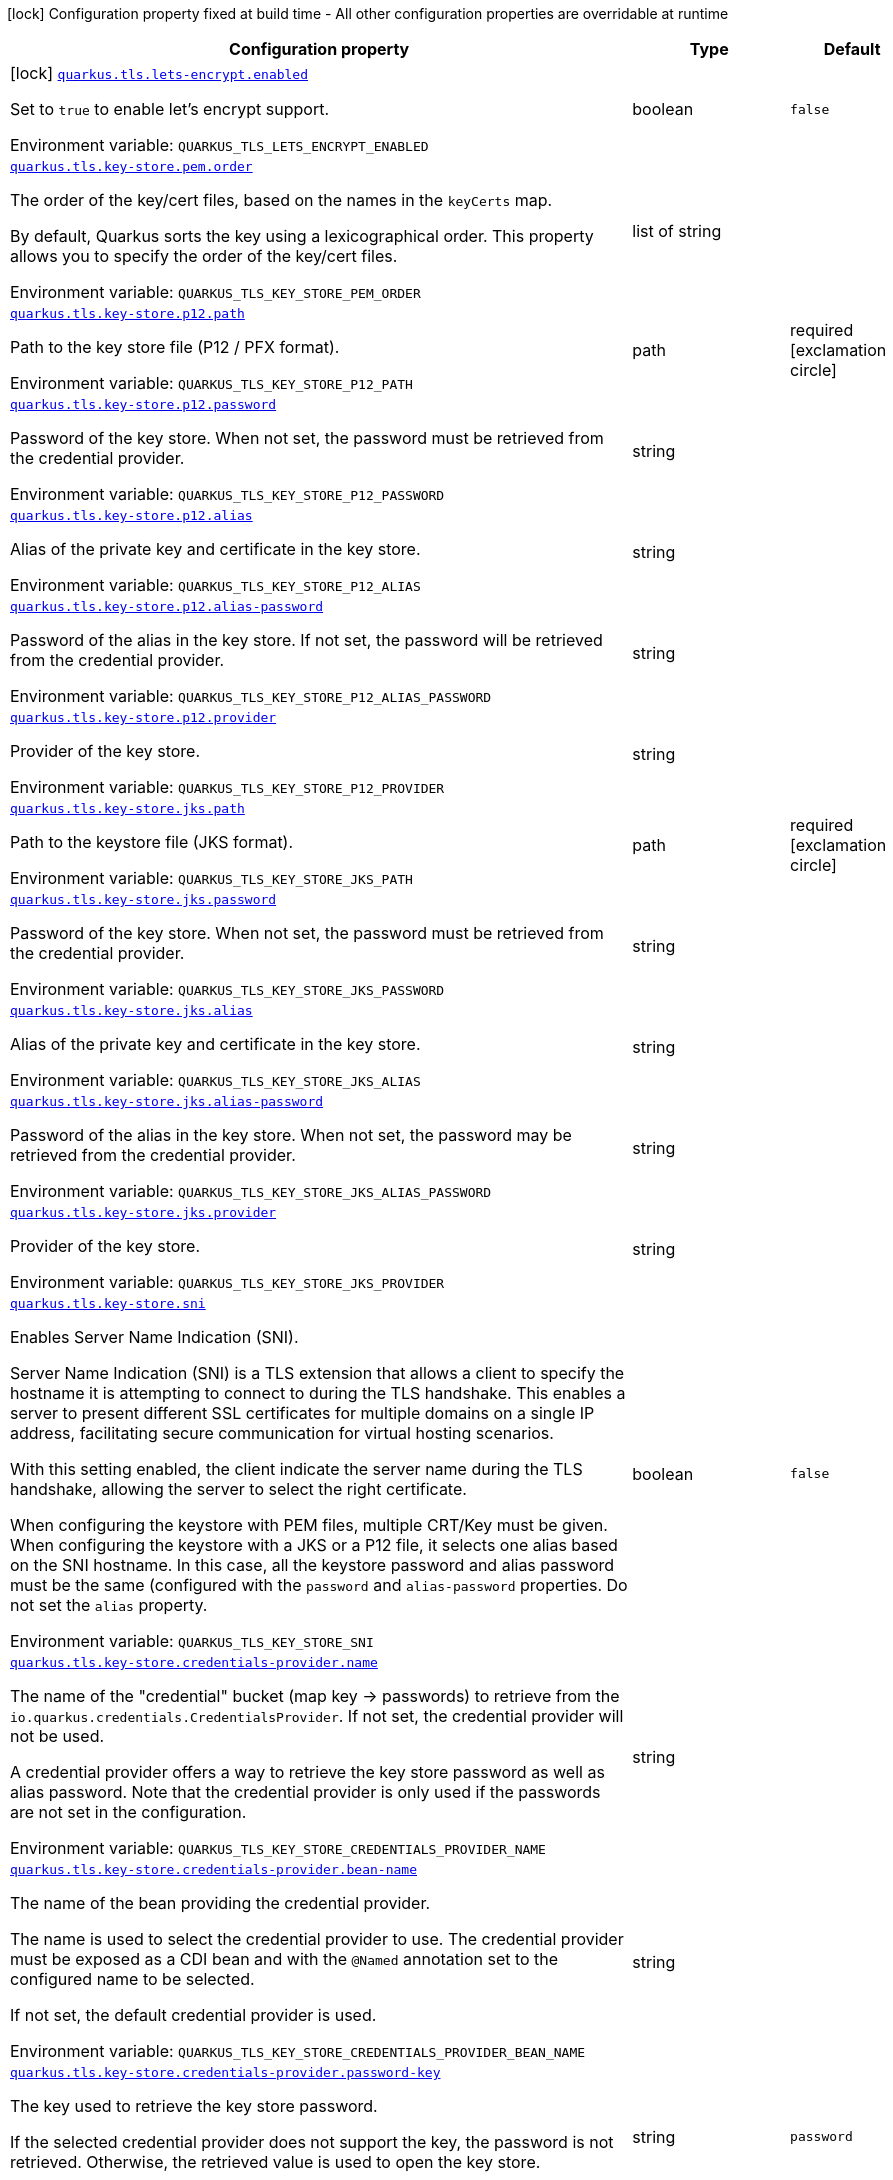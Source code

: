 [.configuration-legend]
icon:lock[title=Fixed at build time] Configuration property fixed at build time - All other configuration properties are overridable at runtime
[.configuration-reference.searchable, cols="80,.^10,.^10"]
|===

h|[.header-title]##Configuration property##
h|Type
h|Default

a|icon:lock[title=Fixed at build time] [[quarkus-tls-registry_quarkus-tls-lets-encrypt-enabled]] [.property-path]##link:#quarkus-tls-registry_quarkus-tls-lets-encrypt-enabled[`quarkus.tls.lets-encrypt.enabled`]##
ifdef::add-copy-button-to-config-props[]
config_property_copy_button:+++quarkus.tls.lets-encrypt.enabled+++[]
endif::add-copy-button-to-config-props[]


[.description]
--
Set to `true` to enable let's encrypt support.


ifdef::add-copy-button-to-env-var[]
Environment variable: env_var_with_copy_button:+++QUARKUS_TLS_LETS_ENCRYPT_ENABLED+++[]
endif::add-copy-button-to-env-var[]
ifndef::add-copy-button-to-env-var[]
Environment variable: `+++QUARKUS_TLS_LETS_ENCRYPT_ENABLED+++`
endif::add-copy-button-to-env-var[]
--
|boolean
|`+++false+++`

a| [[quarkus-tls-registry_quarkus-tls-key-store-pem-order]] [.property-path]##link:#quarkus-tls-registry_quarkus-tls-key-store-pem-order[`quarkus.tls.key-store.pem.order`]##
ifdef::add-copy-button-to-config-props[]
config_property_copy_button:+++quarkus.tls.key-store.pem.order+++[]
endif::add-copy-button-to-config-props[]


[.description]
--
The order of the key/cert files, based on the names in the `keyCerts` map.

By default, Quarkus sorts the key using a lexicographical order. This property allows you to specify the order of the key/cert files.


ifdef::add-copy-button-to-env-var[]
Environment variable: env_var_with_copy_button:+++QUARKUS_TLS_KEY_STORE_PEM_ORDER+++[]
endif::add-copy-button-to-env-var[]
ifndef::add-copy-button-to-env-var[]
Environment variable: `+++QUARKUS_TLS_KEY_STORE_PEM_ORDER+++`
endif::add-copy-button-to-env-var[]
--
|list of string
|

a| [[quarkus-tls-registry_quarkus-tls-key-store-p12-path]] [.property-path]##link:#quarkus-tls-registry_quarkus-tls-key-store-p12-path[`quarkus.tls.key-store.p12.path`]##
ifdef::add-copy-button-to-config-props[]
config_property_copy_button:+++quarkus.tls.key-store.p12.path+++[]
endif::add-copy-button-to-config-props[]


[.description]
--
Path to the key store file (P12 / PFX format).


ifdef::add-copy-button-to-env-var[]
Environment variable: env_var_with_copy_button:+++QUARKUS_TLS_KEY_STORE_P12_PATH+++[]
endif::add-copy-button-to-env-var[]
ifndef::add-copy-button-to-env-var[]
Environment variable: `+++QUARKUS_TLS_KEY_STORE_P12_PATH+++`
endif::add-copy-button-to-env-var[]
--
|path
|required icon:exclamation-circle[title=Configuration property is required]

a| [[quarkus-tls-registry_quarkus-tls-key-store-p12-password]] [.property-path]##link:#quarkus-tls-registry_quarkus-tls-key-store-p12-password[`quarkus.tls.key-store.p12.password`]##
ifdef::add-copy-button-to-config-props[]
config_property_copy_button:+++quarkus.tls.key-store.p12.password+++[]
endif::add-copy-button-to-config-props[]


[.description]
--
Password of the key store. When not set, the password must be retrieved from the credential provider.


ifdef::add-copy-button-to-env-var[]
Environment variable: env_var_with_copy_button:+++QUARKUS_TLS_KEY_STORE_P12_PASSWORD+++[]
endif::add-copy-button-to-env-var[]
ifndef::add-copy-button-to-env-var[]
Environment variable: `+++QUARKUS_TLS_KEY_STORE_P12_PASSWORD+++`
endif::add-copy-button-to-env-var[]
--
|string
|

a| [[quarkus-tls-registry_quarkus-tls-key-store-p12-alias]] [.property-path]##link:#quarkus-tls-registry_quarkus-tls-key-store-p12-alias[`quarkus.tls.key-store.p12.alias`]##
ifdef::add-copy-button-to-config-props[]
config_property_copy_button:+++quarkus.tls.key-store.p12.alias+++[]
endif::add-copy-button-to-config-props[]


[.description]
--
Alias of the private key and certificate in the key store.


ifdef::add-copy-button-to-env-var[]
Environment variable: env_var_with_copy_button:+++QUARKUS_TLS_KEY_STORE_P12_ALIAS+++[]
endif::add-copy-button-to-env-var[]
ifndef::add-copy-button-to-env-var[]
Environment variable: `+++QUARKUS_TLS_KEY_STORE_P12_ALIAS+++`
endif::add-copy-button-to-env-var[]
--
|string
|

a| [[quarkus-tls-registry_quarkus-tls-key-store-p12-alias-password]] [.property-path]##link:#quarkus-tls-registry_quarkus-tls-key-store-p12-alias-password[`quarkus.tls.key-store.p12.alias-password`]##
ifdef::add-copy-button-to-config-props[]
config_property_copy_button:+++quarkus.tls.key-store.p12.alias-password+++[]
endif::add-copy-button-to-config-props[]


[.description]
--
Password of the alias in the key store. If not set, the password will be retrieved from the credential provider.


ifdef::add-copy-button-to-env-var[]
Environment variable: env_var_with_copy_button:+++QUARKUS_TLS_KEY_STORE_P12_ALIAS_PASSWORD+++[]
endif::add-copy-button-to-env-var[]
ifndef::add-copy-button-to-env-var[]
Environment variable: `+++QUARKUS_TLS_KEY_STORE_P12_ALIAS_PASSWORD+++`
endif::add-copy-button-to-env-var[]
--
|string
|

a| [[quarkus-tls-registry_quarkus-tls-key-store-p12-provider]] [.property-path]##link:#quarkus-tls-registry_quarkus-tls-key-store-p12-provider[`quarkus.tls.key-store.p12.provider`]##
ifdef::add-copy-button-to-config-props[]
config_property_copy_button:+++quarkus.tls.key-store.p12.provider+++[]
endif::add-copy-button-to-config-props[]


[.description]
--
Provider of the key store.


ifdef::add-copy-button-to-env-var[]
Environment variable: env_var_with_copy_button:+++QUARKUS_TLS_KEY_STORE_P12_PROVIDER+++[]
endif::add-copy-button-to-env-var[]
ifndef::add-copy-button-to-env-var[]
Environment variable: `+++QUARKUS_TLS_KEY_STORE_P12_PROVIDER+++`
endif::add-copy-button-to-env-var[]
--
|string
|

a| [[quarkus-tls-registry_quarkus-tls-key-store-jks-path]] [.property-path]##link:#quarkus-tls-registry_quarkus-tls-key-store-jks-path[`quarkus.tls.key-store.jks.path`]##
ifdef::add-copy-button-to-config-props[]
config_property_copy_button:+++quarkus.tls.key-store.jks.path+++[]
endif::add-copy-button-to-config-props[]


[.description]
--
Path to the keystore file (JKS format).


ifdef::add-copy-button-to-env-var[]
Environment variable: env_var_with_copy_button:+++QUARKUS_TLS_KEY_STORE_JKS_PATH+++[]
endif::add-copy-button-to-env-var[]
ifndef::add-copy-button-to-env-var[]
Environment variable: `+++QUARKUS_TLS_KEY_STORE_JKS_PATH+++`
endif::add-copy-button-to-env-var[]
--
|path
|required icon:exclamation-circle[title=Configuration property is required]

a| [[quarkus-tls-registry_quarkus-tls-key-store-jks-password]] [.property-path]##link:#quarkus-tls-registry_quarkus-tls-key-store-jks-password[`quarkus.tls.key-store.jks.password`]##
ifdef::add-copy-button-to-config-props[]
config_property_copy_button:+++quarkus.tls.key-store.jks.password+++[]
endif::add-copy-button-to-config-props[]


[.description]
--
Password of the key store. When not set, the password must be retrieved from the credential provider.


ifdef::add-copy-button-to-env-var[]
Environment variable: env_var_with_copy_button:+++QUARKUS_TLS_KEY_STORE_JKS_PASSWORD+++[]
endif::add-copy-button-to-env-var[]
ifndef::add-copy-button-to-env-var[]
Environment variable: `+++QUARKUS_TLS_KEY_STORE_JKS_PASSWORD+++`
endif::add-copy-button-to-env-var[]
--
|string
|

a| [[quarkus-tls-registry_quarkus-tls-key-store-jks-alias]] [.property-path]##link:#quarkus-tls-registry_quarkus-tls-key-store-jks-alias[`quarkus.tls.key-store.jks.alias`]##
ifdef::add-copy-button-to-config-props[]
config_property_copy_button:+++quarkus.tls.key-store.jks.alias+++[]
endif::add-copy-button-to-config-props[]


[.description]
--
Alias of the private key and certificate in the key store.


ifdef::add-copy-button-to-env-var[]
Environment variable: env_var_with_copy_button:+++QUARKUS_TLS_KEY_STORE_JKS_ALIAS+++[]
endif::add-copy-button-to-env-var[]
ifndef::add-copy-button-to-env-var[]
Environment variable: `+++QUARKUS_TLS_KEY_STORE_JKS_ALIAS+++`
endif::add-copy-button-to-env-var[]
--
|string
|

a| [[quarkus-tls-registry_quarkus-tls-key-store-jks-alias-password]] [.property-path]##link:#quarkus-tls-registry_quarkus-tls-key-store-jks-alias-password[`quarkus.tls.key-store.jks.alias-password`]##
ifdef::add-copy-button-to-config-props[]
config_property_copy_button:+++quarkus.tls.key-store.jks.alias-password+++[]
endif::add-copy-button-to-config-props[]


[.description]
--
Password of the alias in the key store. When not set, the password may be retrieved from the credential provider.


ifdef::add-copy-button-to-env-var[]
Environment variable: env_var_with_copy_button:+++QUARKUS_TLS_KEY_STORE_JKS_ALIAS_PASSWORD+++[]
endif::add-copy-button-to-env-var[]
ifndef::add-copy-button-to-env-var[]
Environment variable: `+++QUARKUS_TLS_KEY_STORE_JKS_ALIAS_PASSWORD+++`
endif::add-copy-button-to-env-var[]
--
|string
|

a| [[quarkus-tls-registry_quarkus-tls-key-store-jks-provider]] [.property-path]##link:#quarkus-tls-registry_quarkus-tls-key-store-jks-provider[`quarkus.tls.key-store.jks.provider`]##
ifdef::add-copy-button-to-config-props[]
config_property_copy_button:+++quarkus.tls.key-store.jks.provider+++[]
endif::add-copy-button-to-config-props[]


[.description]
--
Provider of the key store.


ifdef::add-copy-button-to-env-var[]
Environment variable: env_var_with_copy_button:+++QUARKUS_TLS_KEY_STORE_JKS_PROVIDER+++[]
endif::add-copy-button-to-env-var[]
ifndef::add-copy-button-to-env-var[]
Environment variable: `+++QUARKUS_TLS_KEY_STORE_JKS_PROVIDER+++`
endif::add-copy-button-to-env-var[]
--
|string
|

a| [[quarkus-tls-registry_quarkus-tls-key-store-sni]] [.property-path]##link:#quarkus-tls-registry_quarkus-tls-key-store-sni[`quarkus.tls.key-store.sni`]##
ifdef::add-copy-button-to-config-props[]
config_property_copy_button:+++quarkus.tls.key-store.sni+++[]
endif::add-copy-button-to-config-props[]


[.description]
--
Enables Server Name Indication (SNI).

Server Name Indication (SNI) is a TLS extension that allows a client to specify the hostname it is attempting to connect to during the TLS handshake. This enables a server to present different SSL certificates for multiple domains on a single IP address, facilitating secure communication for virtual hosting scenarios.

With this setting enabled, the client indicate the server name during the TLS handshake, allowing the server to select the right certificate.

When configuring the keystore with PEM files, multiple CRT/Key must be given. When configuring the keystore with a JKS or a P12 file, it selects one alias based on the SNI hostname. In this case, all the keystore password and alias password must be the same (configured with the `password` and `alias-password` properties. Do not set the `alias` property.


ifdef::add-copy-button-to-env-var[]
Environment variable: env_var_with_copy_button:+++QUARKUS_TLS_KEY_STORE_SNI+++[]
endif::add-copy-button-to-env-var[]
ifndef::add-copy-button-to-env-var[]
Environment variable: `+++QUARKUS_TLS_KEY_STORE_SNI+++`
endif::add-copy-button-to-env-var[]
--
|boolean
|`+++false+++`

a| [[quarkus-tls-registry_quarkus-tls-key-store-credentials-provider-name]] [.property-path]##link:#quarkus-tls-registry_quarkus-tls-key-store-credentials-provider-name[`quarkus.tls.key-store.credentials-provider.name`]##
ifdef::add-copy-button-to-config-props[]
config_property_copy_button:+++quarkus.tls.key-store.credentials-provider.name+++[]
endif::add-copy-button-to-config-props[]


[.description]
--
The name of the "credential" bucket (map key -> passwords) to retrieve from the `io.quarkus.credentials.CredentialsProvider`. If not set, the credential provider will not be used.

A credential provider offers a way to retrieve the key store password as well as alias password. Note that the credential provider is only used if the passwords are not set in the configuration.


ifdef::add-copy-button-to-env-var[]
Environment variable: env_var_with_copy_button:+++QUARKUS_TLS_KEY_STORE_CREDENTIALS_PROVIDER_NAME+++[]
endif::add-copy-button-to-env-var[]
ifndef::add-copy-button-to-env-var[]
Environment variable: `+++QUARKUS_TLS_KEY_STORE_CREDENTIALS_PROVIDER_NAME+++`
endif::add-copy-button-to-env-var[]
--
|string
|

a| [[quarkus-tls-registry_quarkus-tls-key-store-credentials-provider-bean-name]] [.property-path]##link:#quarkus-tls-registry_quarkus-tls-key-store-credentials-provider-bean-name[`quarkus.tls.key-store.credentials-provider.bean-name`]##
ifdef::add-copy-button-to-config-props[]
config_property_copy_button:+++quarkus.tls.key-store.credentials-provider.bean-name+++[]
endif::add-copy-button-to-config-props[]


[.description]
--
The name of the bean providing the credential provider.

The name is used to select the credential provider to use. The credential provider must be exposed as a CDI bean and with the `@Named` annotation set to the configured name to be selected.

If not set, the default credential provider is used.


ifdef::add-copy-button-to-env-var[]
Environment variable: env_var_with_copy_button:+++QUARKUS_TLS_KEY_STORE_CREDENTIALS_PROVIDER_BEAN_NAME+++[]
endif::add-copy-button-to-env-var[]
ifndef::add-copy-button-to-env-var[]
Environment variable: `+++QUARKUS_TLS_KEY_STORE_CREDENTIALS_PROVIDER_BEAN_NAME+++`
endif::add-copy-button-to-env-var[]
--
|string
|

a| [[quarkus-tls-registry_quarkus-tls-key-store-credentials-provider-password-key]] [.property-path]##link:#quarkus-tls-registry_quarkus-tls-key-store-credentials-provider-password-key[`quarkus.tls.key-store.credentials-provider.password-key`]##
ifdef::add-copy-button-to-config-props[]
config_property_copy_button:+++quarkus.tls.key-store.credentials-provider.password-key+++[]
endif::add-copy-button-to-config-props[]


[.description]
--
The key used to retrieve the key store password.

If the selected credential provider does not support the key, the password is not retrieved. Otherwise, the retrieved value is used to open the key store.


ifdef::add-copy-button-to-env-var[]
Environment variable: env_var_with_copy_button:+++QUARKUS_TLS_KEY_STORE_CREDENTIALS_PROVIDER_PASSWORD_KEY+++[]
endif::add-copy-button-to-env-var[]
ifndef::add-copy-button-to-env-var[]
Environment variable: `+++QUARKUS_TLS_KEY_STORE_CREDENTIALS_PROVIDER_PASSWORD_KEY+++`
endif::add-copy-button-to-env-var[]
--
|string
|`+++password+++`

a| [[quarkus-tls-registry_quarkus-tls-key-store-credentials-provider-alias-password-key]] [.property-path]##link:#quarkus-tls-registry_quarkus-tls-key-store-credentials-provider-alias-password-key[`quarkus.tls.key-store.credentials-provider.alias-password-key`]##
ifdef::add-copy-button-to-config-props[]
config_property_copy_button:+++quarkus.tls.key-store.credentials-provider.alias-password-key+++[]
endif::add-copy-button-to-config-props[]


[.description]
--
The key used to retrieve the key store alias password.

If the selected credential provider does not contain the key, the alias password is not retrieved. Otherwise, the retrieved value is used to access the alias `private key` from the key store.


ifdef::add-copy-button-to-env-var[]
Environment variable: env_var_with_copy_button:+++QUARKUS_TLS_KEY_STORE_CREDENTIALS_PROVIDER_ALIAS_PASSWORD_KEY+++[]
endif::add-copy-button-to-env-var[]
ifndef::add-copy-button-to-env-var[]
Environment variable: `+++QUARKUS_TLS_KEY_STORE_CREDENTIALS_PROVIDER_ALIAS_PASSWORD_KEY+++`
endif::add-copy-button-to-env-var[]
--
|string
|`+++alias-password+++`

a| [[quarkus-tls-registry_quarkus-tls-trust-store-pem-certs]] [.property-path]##link:#quarkus-tls-registry_quarkus-tls-trust-store-pem-certs[`quarkus.tls.trust-store.pem.certs`]##
ifdef::add-copy-button-to-config-props[]
config_property_copy_button:+++quarkus.tls.trust-store.pem.certs+++[]
endif::add-copy-button-to-config-props[]


[.description]
--
List of the trusted cert paths (Pem format).


ifdef::add-copy-button-to-env-var[]
Environment variable: env_var_with_copy_button:+++QUARKUS_TLS_TRUST_STORE_PEM_CERTS+++[]
endif::add-copy-button-to-env-var[]
ifndef::add-copy-button-to-env-var[]
Environment variable: `+++QUARKUS_TLS_TRUST_STORE_PEM_CERTS+++`
endif::add-copy-button-to-env-var[]
--
|list of path
|

a| [[quarkus-tls-registry_quarkus-tls-trust-store-p12-path]] [.property-path]##link:#quarkus-tls-registry_quarkus-tls-trust-store-p12-path[`quarkus.tls.trust-store.p12.path`]##
ifdef::add-copy-button-to-config-props[]
config_property_copy_button:+++quarkus.tls.trust-store.p12.path+++[]
endif::add-copy-button-to-config-props[]


[.description]
--
Path to the trust store file (P12 / PFX format).


ifdef::add-copy-button-to-env-var[]
Environment variable: env_var_with_copy_button:+++QUARKUS_TLS_TRUST_STORE_P12_PATH+++[]
endif::add-copy-button-to-env-var[]
ifndef::add-copy-button-to-env-var[]
Environment variable: `+++QUARKUS_TLS_TRUST_STORE_P12_PATH+++`
endif::add-copy-button-to-env-var[]
--
|path
|required icon:exclamation-circle[title=Configuration property is required]

a| [[quarkus-tls-registry_quarkus-tls-trust-store-p12-password]] [.property-path]##link:#quarkus-tls-registry_quarkus-tls-trust-store-p12-password[`quarkus.tls.trust-store.p12.password`]##
ifdef::add-copy-button-to-config-props[]
config_property_copy_button:+++quarkus.tls.trust-store.p12.password+++[]
endif::add-copy-button-to-config-props[]


[.description]
--
Password of the trust store. If not set, the password must be retrieved from the credential provider.


ifdef::add-copy-button-to-env-var[]
Environment variable: env_var_with_copy_button:+++QUARKUS_TLS_TRUST_STORE_P12_PASSWORD+++[]
endif::add-copy-button-to-env-var[]
ifndef::add-copy-button-to-env-var[]
Environment variable: `+++QUARKUS_TLS_TRUST_STORE_P12_PASSWORD+++`
endif::add-copy-button-to-env-var[]
--
|string
|

a| [[quarkus-tls-registry_quarkus-tls-trust-store-p12-alias]] [.property-path]##link:#quarkus-tls-registry_quarkus-tls-trust-store-p12-alias[`quarkus.tls.trust-store.p12.alias`]##
ifdef::add-copy-button-to-config-props[]
config_property_copy_button:+++quarkus.tls.trust-store.p12.alias+++[]
endif::add-copy-button-to-config-props[]


[.description]
--
Alias of the trust store.


ifdef::add-copy-button-to-env-var[]
Environment variable: env_var_with_copy_button:+++QUARKUS_TLS_TRUST_STORE_P12_ALIAS+++[]
endif::add-copy-button-to-env-var[]
ifndef::add-copy-button-to-env-var[]
Environment variable: `+++QUARKUS_TLS_TRUST_STORE_P12_ALIAS+++`
endif::add-copy-button-to-env-var[]
--
|string
|

a| [[quarkus-tls-registry_quarkus-tls-trust-store-p12-provider]] [.property-path]##link:#quarkus-tls-registry_quarkus-tls-trust-store-p12-provider[`quarkus.tls.trust-store.p12.provider`]##
ifdef::add-copy-button-to-config-props[]
config_property_copy_button:+++quarkus.tls.trust-store.p12.provider+++[]
endif::add-copy-button-to-config-props[]


[.description]
--
Provider of the trust store.


ifdef::add-copy-button-to-env-var[]
Environment variable: env_var_with_copy_button:+++QUARKUS_TLS_TRUST_STORE_P12_PROVIDER+++[]
endif::add-copy-button-to-env-var[]
ifndef::add-copy-button-to-env-var[]
Environment variable: `+++QUARKUS_TLS_TRUST_STORE_P12_PROVIDER+++`
endif::add-copy-button-to-env-var[]
--
|string
|

a| [[quarkus-tls-registry_quarkus-tls-trust-store-jks-path]] [.property-path]##link:#quarkus-tls-registry_quarkus-tls-trust-store-jks-path[`quarkus.tls.trust-store.jks.path`]##
ifdef::add-copy-button-to-config-props[]
config_property_copy_button:+++quarkus.tls.trust-store.jks.path+++[]
endif::add-copy-button-to-config-props[]


[.description]
--
Path to the trust store file (JKS format).


ifdef::add-copy-button-to-env-var[]
Environment variable: env_var_with_copy_button:+++QUARKUS_TLS_TRUST_STORE_JKS_PATH+++[]
endif::add-copy-button-to-env-var[]
ifndef::add-copy-button-to-env-var[]
Environment variable: `+++QUARKUS_TLS_TRUST_STORE_JKS_PATH+++`
endif::add-copy-button-to-env-var[]
--
|path
|required icon:exclamation-circle[title=Configuration property is required]

a| [[quarkus-tls-registry_quarkus-tls-trust-store-jks-password]] [.property-path]##link:#quarkus-tls-registry_quarkus-tls-trust-store-jks-password[`quarkus.tls.trust-store.jks.password`]##
ifdef::add-copy-button-to-config-props[]
config_property_copy_button:+++quarkus.tls.trust-store.jks.password+++[]
endif::add-copy-button-to-config-props[]


[.description]
--
Password of the trust store. If not set, the password must be retrieved from the credential provider.


ifdef::add-copy-button-to-env-var[]
Environment variable: env_var_with_copy_button:+++QUARKUS_TLS_TRUST_STORE_JKS_PASSWORD+++[]
endif::add-copy-button-to-env-var[]
ifndef::add-copy-button-to-env-var[]
Environment variable: `+++QUARKUS_TLS_TRUST_STORE_JKS_PASSWORD+++`
endif::add-copy-button-to-env-var[]
--
|string
|

a| [[quarkus-tls-registry_quarkus-tls-trust-store-jks-alias]] [.property-path]##link:#quarkus-tls-registry_quarkus-tls-trust-store-jks-alias[`quarkus.tls.trust-store.jks.alias`]##
ifdef::add-copy-button-to-config-props[]
config_property_copy_button:+++quarkus.tls.trust-store.jks.alias+++[]
endif::add-copy-button-to-config-props[]


[.description]
--
Alias of the key in the trust store.


ifdef::add-copy-button-to-env-var[]
Environment variable: env_var_with_copy_button:+++QUARKUS_TLS_TRUST_STORE_JKS_ALIAS+++[]
endif::add-copy-button-to-env-var[]
ifndef::add-copy-button-to-env-var[]
Environment variable: `+++QUARKUS_TLS_TRUST_STORE_JKS_ALIAS+++`
endif::add-copy-button-to-env-var[]
--
|string
|

a| [[quarkus-tls-registry_quarkus-tls-trust-store-jks-provider]] [.property-path]##link:#quarkus-tls-registry_quarkus-tls-trust-store-jks-provider[`quarkus.tls.trust-store.jks.provider`]##
ifdef::add-copy-button-to-config-props[]
config_property_copy_button:+++quarkus.tls.trust-store.jks.provider+++[]
endif::add-copy-button-to-config-props[]


[.description]
--
Provider of the trust store.


ifdef::add-copy-button-to-env-var[]
Environment variable: env_var_with_copy_button:+++QUARKUS_TLS_TRUST_STORE_JKS_PROVIDER+++[]
endif::add-copy-button-to-env-var[]
ifndef::add-copy-button-to-env-var[]
Environment variable: `+++QUARKUS_TLS_TRUST_STORE_JKS_PROVIDER+++`
endif::add-copy-button-to-env-var[]
--
|string
|

a| [[quarkus-tls-registry_quarkus-tls-trust-store-certificate-expiration-policy]] [.property-path]##link:#quarkus-tls-registry_quarkus-tls-trust-store-certificate-expiration-policy[`quarkus.tls.trust-store.certificate-expiration-policy`]##
ifdef::add-copy-button-to-config-props[]
config_property_copy_button:+++quarkus.tls.trust-store.certificate-expiration-policy+++[]
endif::add-copy-button-to-config-props[]


[.description]
--
Enforce certificate expiration. When enabled, the certificate expiration date is verified and the certificate (or any certificate in the chain) is rejected if it is expired.


ifdef::add-copy-button-to-env-var[]
Environment variable: env_var_with_copy_button:+++QUARKUS_TLS_TRUST_STORE_CERTIFICATE_EXPIRATION_POLICY+++[]
endif::add-copy-button-to-env-var[]
ifndef::add-copy-button-to-env-var[]
Environment variable: `+++QUARKUS_TLS_TRUST_STORE_CERTIFICATE_EXPIRATION_POLICY+++`
endif::add-copy-button-to-env-var[]
--
a|tooltip:ignore[Ignore the expiration date.], tooltip:warn[Log a warning when the certificate is expired.], tooltip:reject[Reject the certificate if it is expired.]
|tooltip:warn[Log a warning when the certificate is expired.]

a| [[quarkus-tls-registry_quarkus-tls-trust-store-credentials-provider-name]] [.property-path]##link:#quarkus-tls-registry_quarkus-tls-trust-store-credentials-provider-name[`quarkus.tls.trust-store.credentials-provider.name`]##
ifdef::add-copy-button-to-config-props[]
config_property_copy_button:+++quarkus.tls.trust-store.credentials-provider.name+++[]
endif::add-copy-button-to-config-props[]


[.description]
--
The name of the "credential" bucket (map key -> passwords) to retrieve from the `io.quarkus.credentials.CredentialsProvider`. If not set, the credential provider will not be used.

A credential provider offers a way to retrieve the key store password as well as alias password. Note that the credential provider is only used if the passwords are not set in the configuration.


ifdef::add-copy-button-to-env-var[]
Environment variable: env_var_with_copy_button:+++QUARKUS_TLS_TRUST_STORE_CREDENTIALS_PROVIDER_NAME+++[]
endif::add-copy-button-to-env-var[]
ifndef::add-copy-button-to-env-var[]
Environment variable: `+++QUARKUS_TLS_TRUST_STORE_CREDENTIALS_PROVIDER_NAME+++`
endif::add-copy-button-to-env-var[]
--
|string
|

a| [[quarkus-tls-registry_quarkus-tls-trust-store-credentials-provider-bean-name]] [.property-path]##link:#quarkus-tls-registry_quarkus-tls-trust-store-credentials-provider-bean-name[`quarkus.tls.trust-store.credentials-provider.bean-name`]##
ifdef::add-copy-button-to-config-props[]
config_property_copy_button:+++quarkus.tls.trust-store.credentials-provider.bean-name+++[]
endif::add-copy-button-to-config-props[]


[.description]
--
The name of the bean providing the credential provider.

The name is used to select the credential provider to use. The credential provider must be exposed as a CDI bean and with the `@Named` annotation set to the configured name to be selected.

If not set, the default credential provider is used.


ifdef::add-copy-button-to-env-var[]
Environment variable: env_var_with_copy_button:+++QUARKUS_TLS_TRUST_STORE_CREDENTIALS_PROVIDER_BEAN_NAME+++[]
endif::add-copy-button-to-env-var[]
ifndef::add-copy-button-to-env-var[]
Environment variable: `+++QUARKUS_TLS_TRUST_STORE_CREDENTIALS_PROVIDER_BEAN_NAME+++`
endif::add-copy-button-to-env-var[]
--
|string
|

a| [[quarkus-tls-registry_quarkus-tls-trust-store-credentials-provider-password-key]] [.property-path]##link:#quarkus-tls-registry_quarkus-tls-trust-store-credentials-provider-password-key[`quarkus.tls.trust-store.credentials-provider.password-key`]##
ifdef::add-copy-button-to-config-props[]
config_property_copy_button:+++quarkus.tls.trust-store.credentials-provider.password-key+++[]
endif::add-copy-button-to-config-props[]


[.description]
--
The key used to retrieve the trust store password.

If the selected credential provider does not contain the configured key, the password is not retrieved. Otherwise, the retrieved value is used to open the trust store.


ifdef::add-copy-button-to-env-var[]
Environment variable: env_var_with_copy_button:+++QUARKUS_TLS_TRUST_STORE_CREDENTIALS_PROVIDER_PASSWORD_KEY+++[]
endif::add-copy-button-to-env-var[]
ifndef::add-copy-button-to-env-var[]
Environment variable: `+++QUARKUS_TLS_TRUST_STORE_CREDENTIALS_PROVIDER_PASSWORD_KEY+++`
endif::add-copy-button-to-env-var[]
--
|string
|`+++password+++`

a| [[quarkus-tls-registry_quarkus-tls-cipher-suites]] [.property-path]##link:#quarkus-tls-registry_quarkus-tls-cipher-suites[`quarkus.tls.cipher-suites`]##
ifdef::add-copy-button-to-config-props[]
config_property_copy_button:+++quarkus.tls.cipher-suites+++[]
endif::add-copy-button-to-config-props[]


[.description]
--
Sets the ordered list of enabled cipher suites. If none is given, a reasonable default is selected from the built-in ciphers.

When suites are set, it takes precedence over the default suite defined by the `SSLEngineOptions` in use.


ifdef::add-copy-button-to-env-var[]
Environment variable: env_var_with_copy_button:+++QUARKUS_TLS_CIPHER_SUITES+++[]
endif::add-copy-button-to-env-var[]
ifndef::add-copy-button-to-env-var[]
Environment variable: `+++QUARKUS_TLS_CIPHER_SUITES+++`
endif::add-copy-button-to-env-var[]
--
|list of string
|

a| [[quarkus-tls-registry_quarkus-tls-protocols]] [.property-path]##link:#quarkus-tls-registry_quarkus-tls-protocols[`quarkus.tls.protocols`]##
ifdef::add-copy-button-to-config-props[]
config_property_copy_button:+++quarkus.tls.protocols+++[]
endif::add-copy-button-to-config-props[]


[.description]
--
Sets the ordered list of enabled TLS protocols.

If not set, it defaults to `"TLSv1.3, TLSv1.2"`. The following list of protocols are supported: `TLSv1, TLSv1.1, TLSv1.2, TLSv1.3`. To only enable `TLSv1.3`, set the value to `to "TLSv1.3"`.

Note that setting an empty list, and enabling TLS is invalid. You must at least have one protocol.

Also, setting this replaces the default list of protocols.


ifdef::add-copy-button-to-env-var[]
Environment variable: env_var_with_copy_button:+++QUARKUS_TLS_PROTOCOLS+++[]
endif::add-copy-button-to-env-var[]
ifndef::add-copy-button-to-env-var[]
Environment variable: `+++QUARKUS_TLS_PROTOCOLS+++`
endif::add-copy-button-to-env-var[]
--
|list of string
|`+++TLSv1.3+++`, `+++TLSv1.2+++`

a| [[quarkus-tls-registry_quarkus-tls-handshake-timeout]] [.property-path]##link:#quarkus-tls-registry_quarkus-tls-handshake-timeout[`quarkus.tls.handshake-timeout`]##
ifdef::add-copy-button-to-config-props[]
config_property_copy_button:+++quarkus.tls.handshake-timeout+++[]
endif::add-copy-button-to-config-props[]


[.description]
--
The timeout for the TLS handshake phase.

If not set, it defaults to 10 seconds.


ifdef::add-copy-button-to-env-var[]
Environment variable: env_var_with_copy_button:+++QUARKUS_TLS_HANDSHAKE_TIMEOUT+++[]
endif::add-copy-button-to-env-var[]
ifndef::add-copy-button-to-env-var[]
Environment variable: `+++QUARKUS_TLS_HANDSHAKE_TIMEOUT+++`
endif::add-copy-button-to-env-var[]
--
|link:https://docs.oracle.com/en/java/javase/17/docs/api/java.base/java/time/Duration.html[Duration] link:#duration-note-anchor-quarkus-tls-registry_quarkus-tls[icon:question-circle[title=More information about the Duration format]]
|`+++10S+++`

a| [[quarkus-tls-registry_quarkus-tls-alpn]] [.property-path]##link:#quarkus-tls-registry_quarkus-tls-alpn[`quarkus.tls.alpn`]##
ifdef::add-copy-button-to-config-props[]
config_property_copy_button:+++quarkus.tls.alpn+++[]
endif::add-copy-button-to-config-props[]


[.description]
--
Enables the Application-Layer Protocol Negotiation (ALPN).

Application-Layer Protocol Negotiation is a TLS extension that allows the client and server during the TLS handshake to negotiate which protocol they will use for communication. ALPN enables more efficient communication by allowing the client to indicate its preferred application protocol to the server before the TLS connection is established. This helps in scenarios such as HTTP/2 where multiple protocols may be available, allowing for faster protocol selection.


ifdef::add-copy-button-to-env-var[]
Environment variable: env_var_with_copy_button:+++QUARKUS_TLS_ALPN+++[]
endif::add-copy-button-to-env-var[]
ifndef::add-copy-button-to-env-var[]
Environment variable: `+++QUARKUS_TLS_ALPN+++`
endif::add-copy-button-to-env-var[]
--
|boolean
|`+++true+++`

a| [[quarkus-tls-registry_quarkus-tls-certificate-revocation-list]] [.property-path]##link:#quarkus-tls-registry_quarkus-tls-certificate-revocation-list[`quarkus.tls.certificate-revocation-list`]##
ifdef::add-copy-button-to-config-props[]
config_property_copy_button:+++quarkus.tls.certificate-revocation-list+++[]
endif::add-copy-button-to-config-props[]


[.description]
--
Sets the list of revoked certificates (paths to files).

A Certificate Revocation List (CRL) is a list of digital certificates that have been revoked by the issuing Certificate Authority (CA) before their scheduled expiration date. When a certificate is compromised, no longer needed, or deemed invalid for any reason, the CA adds it to the CRL to inform relying parties not to trust the certificate anymore.

Two formats are allowed: DER and PKCS++#++7 (also known as P7B). When using the DER format, you must pass DER-encoded CRLs. When using the PKCS++#++7 format, you must pass PKCS++#++7 `SignedData` object, with the only significant field being `crls`.


ifdef::add-copy-button-to-env-var[]
Environment variable: env_var_with_copy_button:+++QUARKUS_TLS_CERTIFICATE_REVOCATION_LIST+++[]
endif::add-copy-button-to-env-var[]
ifndef::add-copy-button-to-env-var[]
Environment variable: `+++QUARKUS_TLS_CERTIFICATE_REVOCATION_LIST+++`
endif::add-copy-button-to-env-var[]
--
|list of path
|

a| [[quarkus-tls-registry_quarkus-tls-trust-all]] [.property-path]##link:#quarkus-tls-registry_quarkus-tls-trust-all[`quarkus.tls.trust-all`]##
ifdef::add-copy-button-to-config-props[]
config_property_copy_button:+++quarkus.tls.trust-all+++[]
endif::add-copy-button-to-config-props[]


[.description]
--
If set to `true`, the server trusts all certificates.

This is useful for testing, but should not be used in production.


ifdef::add-copy-button-to-env-var[]
Environment variable: env_var_with_copy_button:+++QUARKUS_TLS_TRUST_ALL+++[]
endif::add-copy-button-to-env-var[]
ifndef::add-copy-button-to-env-var[]
Environment variable: `+++QUARKUS_TLS_TRUST_ALL+++`
endif::add-copy-button-to-env-var[]
--
|boolean
|`+++false+++`

a| [[quarkus-tls-registry_quarkus-tls-hostname-verification-algorithm]] [.property-path]##link:#quarkus-tls-registry_quarkus-tls-hostname-verification-algorithm[`quarkus.tls.hostname-verification-algorithm`]##
ifdef::add-copy-button-to-config-props[]
config_property_copy_button:+++quarkus.tls.hostname-verification-algorithm+++[]
endif::add-copy-button-to-config-props[]


[.description]
--
The hostname verification algorithm to use in case the server's identity should be checked. Should be `HTTPS` (default), `LDAPS` or `NONE`.

If set to `NONE`, it does not verify the hostname.

If not set, the configured extension decides the default algorithm to use. For example, for HTTP, it will be "HTTPS". For TCP, it can depend on the protocol. Nevertheless, it is recommended to set it to "HTTPS" or "LDAPS".


ifdef::add-copy-button-to-env-var[]
Environment variable: env_var_with_copy_button:+++QUARKUS_TLS_HOSTNAME_VERIFICATION_ALGORITHM+++[]
endif::add-copy-button-to-env-var[]
ifndef::add-copy-button-to-env-var[]
Environment variable: `+++QUARKUS_TLS_HOSTNAME_VERIFICATION_ALGORITHM+++`
endif::add-copy-button-to-env-var[]
--
|string
|

a| [[quarkus-tls-registry_quarkus-tls-reload-period]] [.property-path]##link:#quarkus-tls-registry_quarkus-tls-reload-period[`quarkus.tls.reload-period`]##
ifdef::add-copy-button-to-config-props[]
config_property_copy_button:+++quarkus.tls.reload-period+++[]
endif::add-copy-button-to-config-props[]


[.description]
--
When configured, the server will reload the certificates (from the file system for example) and fires a `CertificateUpdatedEvent` if the reload is successful

This property configures the period to reload the certificates. IF not set, the certificates won't be reloaded automatically. However, the application can still trigger the reload manually using the `io.quarkus.tls.TlsConfiguration++#++reload()` method, and then fire the `CertificateUpdatedEvent` manually.

The fired event is used to notify the application that the certificates have been updated, and thus proceed with the actual switch of certificates.


ifdef::add-copy-button-to-env-var[]
Environment variable: env_var_with_copy_button:+++QUARKUS_TLS_RELOAD_PERIOD+++[]
endif::add-copy-button-to-env-var[]
ifndef::add-copy-button-to-env-var[]
Environment variable: `+++QUARKUS_TLS_RELOAD_PERIOD+++`
endif::add-copy-button-to-env-var[]
--
|link:https://docs.oracle.com/en/java/javase/17/docs/api/java.base/java/time/Duration.html[Duration] link:#duration-note-anchor-quarkus-tls-registry_quarkus-tls[icon:question-circle[title=More information about the Duration format]]
|

a| [[quarkus-tls-registry_quarkus-tls-key-store-pem-key-certs-key]] [.property-path]##link:#quarkus-tls-registry_quarkus-tls-key-store-pem-key-certs-key[`quarkus.tls.key-store.pem."key-certs".key`]##
ifdef::add-copy-button-to-config-props[]
config_property_copy_button:+++quarkus.tls.key-store.pem."key-certs".key+++[]
endif::add-copy-button-to-config-props[]


[.description]
--
The path to the key file (in PEM format: PKCS++#++8, PKCS++#++1 or encrypted PKCS++#++8).


ifdef::add-copy-button-to-env-var[]
Environment variable: env_var_with_copy_button:+++QUARKUS_TLS_KEY_STORE_PEM__KEY_CERTS__KEY+++[]
endif::add-copy-button-to-env-var[]
ifndef::add-copy-button-to-env-var[]
Environment variable: `+++QUARKUS_TLS_KEY_STORE_PEM__KEY_CERTS__KEY+++`
endif::add-copy-button-to-env-var[]
--
|path
|required icon:exclamation-circle[title=Configuration property is required]

a| [[quarkus-tls-registry_quarkus-tls-key-store-pem-key-certs-cert]] [.property-path]##link:#quarkus-tls-registry_quarkus-tls-key-store-pem-key-certs-cert[`quarkus.tls.key-store.pem."key-certs".cert`]##
ifdef::add-copy-button-to-config-props[]
config_property_copy_button:+++quarkus.tls.key-store.pem."key-certs".cert+++[]
endif::add-copy-button-to-config-props[]


[.description]
--
The path to the certificate file (in PEM format).


ifdef::add-copy-button-to-env-var[]
Environment variable: env_var_with_copy_button:+++QUARKUS_TLS_KEY_STORE_PEM__KEY_CERTS__CERT+++[]
endif::add-copy-button-to-env-var[]
ifndef::add-copy-button-to-env-var[]
Environment variable: `+++QUARKUS_TLS_KEY_STORE_PEM__KEY_CERTS__CERT+++`
endif::add-copy-button-to-env-var[]
--
|path
|required icon:exclamation-circle[title=Configuration property is required]

a| [[quarkus-tls-registry_quarkus-tls-key-store-pem-key-certs-password]] [.property-path]##link:#quarkus-tls-registry_quarkus-tls-key-store-pem-key-certs-password[`quarkus.tls.key-store.pem."key-certs".password`]##
ifdef::add-copy-button-to-config-props[]
config_property_copy_button:+++quarkus.tls.key-store.pem."key-certs".password+++[]
endif::add-copy-button-to-config-props[]


[.description]
--
When the key is encrypted (encrypted PKCS++#++8), the password to decrypt it.


ifdef::add-copy-button-to-env-var[]
Environment variable: env_var_with_copy_button:+++QUARKUS_TLS_KEY_STORE_PEM__KEY_CERTS__PASSWORD+++[]
endif::add-copy-button-to-env-var[]
ifndef::add-copy-button-to-env-var[]
Environment variable: `+++QUARKUS_TLS_KEY_STORE_PEM__KEY_CERTS__PASSWORD+++`
endif::add-copy-button-to-env-var[]
--
|string
|

a| [[quarkus-tls-registry_quarkus-tls-tls-bucket-name-key-store-pem-key-certs-key]] [.property-path]##link:#quarkus-tls-registry_quarkus-tls-tls-bucket-name-key-store-pem-key-certs-key[`quarkus.tls."tls-bucket-name".key-store.pem."key-certs".key`]##
ifdef::add-copy-button-to-config-props[]
config_property_copy_button:+++quarkus.tls."tls-bucket-name".key-store.pem."key-certs".key+++[]
endif::add-copy-button-to-config-props[]


[.description]
--
The path to the key file (in PEM format: PKCS++#++8, PKCS++#++1 or encrypted PKCS++#++8).


ifdef::add-copy-button-to-env-var[]
Environment variable: env_var_with_copy_button:+++QUARKUS_TLS__TLS_BUCKET_NAME__KEY_STORE_PEM__KEY_CERTS__KEY+++[]
endif::add-copy-button-to-env-var[]
ifndef::add-copy-button-to-env-var[]
Environment variable: `+++QUARKUS_TLS__TLS_BUCKET_NAME__KEY_STORE_PEM__KEY_CERTS__KEY+++`
endif::add-copy-button-to-env-var[]
--
|path
|required icon:exclamation-circle[title=Configuration property is required]

a| [[quarkus-tls-registry_quarkus-tls-tls-bucket-name-key-store-pem-key-certs-cert]] [.property-path]##link:#quarkus-tls-registry_quarkus-tls-tls-bucket-name-key-store-pem-key-certs-cert[`quarkus.tls."tls-bucket-name".key-store.pem."key-certs".cert`]##
ifdef::add-copy-button-to-config-props[]
config_property_copy_button:+++quarkus.tls."tls-bucket-name".key-store.pem."key-certs".cert+++[]
endif::add-copy-button-to-config-props[]


[.description]
--
The path to the certificate file (in PEM format).


ifdef::add-copy-button-to-env-var[]
Environment variable: env_var_with_copy_button:+++QUARKUS_TLS__TLS_BUCKET_NAME__KEY_STORE_PEM__KEY_CERTS__CERT+++[]
endif::add-copy-button-to-env-var[]
ifndef::add-copy-button-to-env-var[]
Environment variable: `+++QUARKUS_TLS__TLS_BUCKET_NAME__KEY_STORE_PEM__KEY_CERTS__CERT+++`
endif::add-copy-button-to-env-var[]
--
|path
|required icon:exclamation-circle[title=Configuration property is required]

a| [[quarkus-tls-registry_quarkus-tls-tls-bucket-name-key-store-pem-key-certs-password]] [.property-path]##link:#quarkus-tls-registry_quarkus-tls-tls-bucket-name-key-store-pem-key-certs-password[`quarkus.tls."tls-bucket-name".key-store.pem."key-certs".password`]##
ifdef::add-copy-button-to-config-props[]
config_property_copy_button:+++quarkus.tls."tls-bucket-name".key-store.pem."key-certs".password+++[]
endif::add-copy-button-to-config-props[]


[.description]
--
When the key is encrypted (encrypted PKCS++#++8), the password to decrypt it.


ifdef::add-copy-button-to-env-var[]
Environment variable: env_var_with_copy_button:+++QUARKUS_TLS__TLS_BUCKET_NAME__KEY_STORE_PEM__KEY_CERTS__PASSWORD+++[]
endif::add-copy-button-to-env-var[]
ifndef::add-copy-button-to-env-var[]
Environment variable: `+++QUARKUS_TLS__TLS_BUCKET_NAME__KEY_STORE_PEM__KEY_CERTS__PASSWORD+++`
endif::add-copy-button-to-env-var[]
--
|string
|

a| [[quarkus-tls-registry_quarkus-tls-tls-bucket-name-key-store-pem-order]] [.property-path]##link:#quarkus-tls-registry_quarkus-tls-tls-bucket-name-key-store-pem-order[`quarkus.tls."tls-bucket-name".key-store.pem.order`]##
ifdef::add-copy-button-to-config-props[]
config_property_copy_button:+++quarkus.tls."tls-bucket-name".key-store.pem.order+++[]
endif::add-copy-button-to-config-props[]


[.description]
--
The order of the key/cert files, based on the names in the `keyCerts` map.

By default, Quarkus sorts the key using a lexicographical order. This property allows you to specify the order of the key/cert files.


ifdef::add-copy-button-to-env-var[]
Environment variable: env_var_with_copy_button:+++QUARKUS_TLS__TLS_BUCKET_NAME__KEY_STORE_PEM_ORDER+++[]
endif::add-copy-button-to-env-var[]
ifndef::add-copy-button-to-env-var[]
Environment variable: `+++QUARKUS_TLS__TLS_BUCKET_NAME__KEY_STORE_PEM_ORDER+++`
endif::add-copy-button-to-env-var[]
--
|list of string
|

a| [[quarkus-tls-registry_quarkus-tls-tls-bucket-name-key-store-p12-path]] [.property-path]##link:#quarkus-tls-registry_quarkus-tls-tls-bucket-name-key-store-p12-path[`quarkus.tls."tls-bucket-name".key-store.p12.path`]##
ifdef::add-copy-button-to-config-props[]
config_property_copy_button:+++quarkus.tls."tls-bucket-name".key-store.p12.path+++[]
endif::add-copy-button-to-config-props[]


[.description]
--
Path to the key store file (P12 / PFX format).


ifdef::add-copy-button-to-env-var[]
Environment variable: env_var_with_copy_button:+++QUARKUS_TLS__TLS_BUCKET_NAME__KEY_STORE_P12_PATH+++[]
endif::add-copy-button-to-env-var[]
ifndef::add-copy-button-to-env-var[]
Environment variable: `+++QUARKUS_TLS__TLS_BUCKET_NAME__KEY_STORE_P12_PATH+++`
endif::add-copy-button-to-env-var[]
--
|path
|required icon:exclamation-circle[title=Configuration property is required]

a| [[quarkus-tls-registry_quarkus-tls-tls-bucket-name-key-store-p12-password]] [.property-path]##link:#quarkus-tls-registry_quarkus-tls-tls-bucket-name-key-store-p12-password[`quarkus.tls."tls-bucket-name".key-store.p12.password`]##
ifdef::add-copy-button-to-config-props[]
config_property_copy_button:+++quarkus.tls."tls-bucket-name".key-store.p12.password+++[]
endif::add-copy-button-to-config-props[]


[.description]
--
Password of the key store. When not set, the password must be retrieved from the credential provider.


ifdef::add-copy-button-to-env-var[]
Environment variable: env_var_with_copy_button:+++QUARKUS_TLS__TLS_BUCKET_NAME__KEY_STORE_P12_PASSWORD+++[]
endif::add-copy-button-to-env-var[]
ifndef::add-copy-button-to-env-var[]
Environment variable: `+++QUARKUS_TLS__TLS_BUCKET_NAME__KEY_STORE_P12_PASSWORD+++`
endif::add-copy-button-to-env-var[]
--
|string
|

a| [[quarkus-tls-registry_quarkus-tls-tls-bucket-name-key-store-p12-alias]] [.property-path]##link:#quarkus-tls-registry_quarkus-tls-tls-bucket-name-key-store-p12-alias[`quarkus.tls."tls-bucket-name".key-store.p12.alias`]##
ifdef::add-copy-button-to-config-props[]
config_property_copy_button:+++quarkus.tls."tls-bucket-name".key-store.p12.alias+++[]
endif::add-copy-button-to-config-props[]


[.description]
--
Alias of the private key and certificate in the key store.


ifdef::add-copy-button-to-env-var[]
Environment variable: env_var_with_copy_button:+++QUARKUS_TLS__TLS_BUCKET_NAME__KEY_STORE_P12_ALIAS+++[]
endif::add-copy-button-to-env-var[]
ifndef::add-copy-button-to-env-var[]
Environment variable: `+++QUARKUS_TLS__TLS_BUCKET_NAME__KEY_STORE_P12_ALIAS+++`
endif::add-copy-button-to-env-var[]
--
|string
|

a| [[quarkus-tls-registry_quarkus-tls-tls-bucket-name-key-store-p12-alias-password]] [.property-path]##link:#quarkus-tls-registry_quarkus-tls-tls-bucket-name-key-store-p12-alias-password[`quarkus.tls."tls-bucket-name".key-store.p12.alias-password`]##
ifdef::add-copy-button-to-config-props[]
config_property_copy_button:+++quarkus.tls."tls-bucket-name".key-store.p12.alias-password+++[]
endif::add-copy-button-to-config-props[]


[.description]
--
Password of the alias in the key store. If not set, the password will be retrieved from the credential provider.


ifdef::add-copy-button-to-env-var[]
Environment variable: env_var_with_copy_button:+++QUARKUS_TLS__TLS_BUCKET_NAME__KEY_STORE_P12_ALIAS_PASSWORD+++[]
endif::add-copy-button-to-env-var[]
ifndef::add-copy-button-to-env-var[]
Environment variable: `+++QUARKUS_TLS__TLS_BUCKET_NAME__KEY_STORE_P12_ALIAS_PASSWORD+++`
endif::add-copy-button-to-env-var[]
--
|string
|

a| [[quarkus-tls-registry_quarkus-tls-tls-bucket-name-key-store-p12-provider]] [.property-path]##link:#quarkus-tls-registry_quarkus-tls-tls-bucket-name-key-store-p12-provider[`quarkus.tls."tls-bucket-name".key-store.p12.provider`]##
ifdef::add-copy-button-to-config-props[]
config_property_copy_button:+++quarkus.tls."tls-bucket-name".key-store.p12.provider+++[]
endif::add-copy-button-to-config-props[]


[.description]
--
Provider of the key store.


ifdef::add-copy-button-to-env-var[]
Environment variable: env_var_with_copy_button:+++QUARKUS_TLS__TLS_BUCKET_NAME__KEY_STORE_P12_PROVIDER+++[]
endif::add-copy-button-to-env-var[]
ifndef::add-copy-button-to-env-var[]
Environment variable: `+++QUARKUS_TLS__TLS_BUCKET_NAME__KEY_STORE_P12_PROVIDER+++`
endif::add-copy-button-to-env-var[]
--
|string
|

a| [[quarkus-tls-registry_quarkus-tls-tls-bucket-name-key-store-jks-path]] [.property-path]##link:#quarkus-tls-registry_quarkus-tls-tls-bucket-name-key-store-jks-path[`quarkus.tls."tls-bucket-name".key-store.jks.path`]##
ifdef::add-copy-button-to-config-props[]
config_property_copy_button:+++quarkus.tls."tls-bucket-name".key-store.jks.path+++[]
endif::add-copy-button-to-config-props[]


[.description]
--
Path to the keystore file (JKS format).


ifdef::add-copy-button-to-env-var[]
Environment variable: env_var_with_copy_button:+++QUARKUS_TLS__TLS_BUCKET_NAME__KEY_STORE_JKS_PATH+++[]
endif::add-copy-button-to-env-var[]
ifndef::add-copy-button-to-env-var[]
Environment variable: `+++QUARKUS_TLS__TLS_BUCKET_NAME__KEY_STORE_JKS_PATH+++`
endif::add-copy-button-to-env-var[]
--
|path
|required icon:exclamation-circle[title=Configuration property is required]

a| [[quarkus-tls-registry_quarkus-tls-tls-bucket-name-key-store-jks-password]] [.property-path]##link:#quarkus-tls-registry_quarkus-tls-tls-bucket-name-key-store-jks-password[`quarkus.tls."tls-bucket-name".key-store.jks.password`]##
ifdef::add-copy-button-to-config-props[]
config_property_copy_button:+++quarkus.tls."tls-bucket-name".key-store.jks.password+++[]
endif::add-copy-button-to-config-props[]


[.description]
--
Password of the key store. When not set, the password must be retrieved from the credential provider.


ifdef::add-copy-button-to-env-var[]
Environment variable: env_var_with_copy_button:+++QUARKUS_TLS__TLS_BUCKET_NAME__KEY_STORE_JKS_PASSWORD+++[]
endif::add-copy-button-to-env-var[]
ifndef::add-copy-button-to-env-var[]
Environment variable: `+++QUARKUS_TLS__TLS_BUCKET_NAME__KEY_STORE_JKS_PASSWORD+++`
endif::add-copy-button-to-env-var[]
--
|string
|

a| [[quarkus-tls-registry_quarkus-tls-tls-bucket-name-key-store-jks-alias]] [.property-path]##link:#quarkus-tls-registry_quarkus-tls-tls-bucket-name-key-store-jks-alias[`quarkus.tls."tls-bucket-name".key-store.jks.alias`]##
ifdef::add-copy-button-to-config-props[]
config_property_copy_button:+++quarkus.tls."tls-bucket-name".key-store.jks.alias+++[]
endif::add-copy-button-to-config-props[]


[.description]
--
Alias of the private key and certificate in the key store.


ifdef::add-copy-button-to-env-var[]
Environment variable: env_var_with_copy_button:+++QUARKUS_TLS__TLS_BUCKET_NAME__KEY_STORE_JKS_ALIAS+++[]
endif::add-copy-button-to-env-var[]
ifndef::add-copy-button-to-env-var[]
Environment variable: `+++QUARKUS_TLS__TLS_BUCKET_NAME__KEY_STORE_JKS_ALIAS+++`
endif::add-copy-button-to-env-var[]
--
|string
|

a| [[quarkus-tls-registry_quarkus-tls-tls-bucket-name-key-store-jks-alias-password]] [.property-path]##link:#quarkus-tls-registry_quarkus-tls-tls-bucket-name-key-store-jks-alias-password[`quarkus.tls."tls-bucket-name".key-store.jks.alias-password`]##
ifdef::add-copy-button-to-config-props[]
config_property_copy_button:+++quarkus.tls."tls-bucket-name".key-store.jks.alias-password+++[]
endif::add-copy-button-to-config-props[]


[.description]
--
Password of the alias in the key store. When not set, the password may be retrieved from the credential provider.


ifdef::add-copy-button-to-env-var[]
Environment variable: env_var_with_copy_button:+++QUARKUS_TLS__TLS_BUCKET_NAME__KEY_STORE_JKS_ALIAS_PASSWORD+++[]
endif::add-copy-button-to-env-var[]
ifndef::add-copy-button-to-env-var[]
Environment variable: `+++QUARKUS_TLS__TLS_BUCKET_NAME__KEY_STORE_JKS_ALIAS_PASSWORD+++`
endif::add-copy-button-to-env-var[]
--
|string
|

a| [[quarkus-tls-registry_quarkus-tls-tls-bucket-name-key-store-jks-provider]] [.property-path]##link:#quarkus-tls-registry_quarkus-tls-tls-bucket-name-key-store-jks-provider[`quarkus.tls."tls-bucket-name".key-store.jks.provider`]##
ifdef::add-copy-button-to-config-props[]
config_property_copy_button:+++quarkus.tls."tls-bucket-name".key-store.jks.provider+++[]
endif::add-copy-button-to-config-props[]


[.description]
--
Provider of the key store.


ifdef::add-copy-button-to-env-var[]
Environment variable: env_var_with_copy_button:+++QUARKUS_TLS__TLS_BUCKET_NAME__KEY_STORE_JKS_PROVIDER+++[]
endif::add-copy-button-to-env-var[]
ifndef::add-copy-button-to-env-var[]
Environment variable: `+++QUARKUS_TLS__TLS_BUCKET_NAME__KEY_STORE_JKS_PROVIDER+++`
endif::add-copy-button-to-env-var[]
--
|string
|

a| [[quarkus-tls-registry_quarkus-tls-tls-bucket-name-key-store-sni]] [.property-path]##link:#quarkus-tls-registry_quarkus-tls-tls-bucket-name-key-store-sni[`quarkus.tls."tls-bucket-name".key-store.sni`]##
ifdef::add-copy-button-to-config-props[]
config_property_copy_button:+++quarkus.tls."tls-bucket-name".key-store.sni+++[]
endif::add-copy-button-to-config-props[]


[.description]
--
Enables Server Name Indication (SNI).

Server Name Indication (SNI) is a TLS extension that allows a client to specify the hostname it is attempting to connect to during the TLS handshake. This enables a server to present different SSL certificates for multiple domains on a single IP address, facilitating secure communication for virtual hosting scenarios.

With this setting enabled, the client indicate the server name during the TLS handshake, allowing the server to select the right certificate.

When configuring the keystore with PEM files, multiple CRT/Key must be given. When configuring the keystore with a JKS or a P12 file, it selects one alias based on the SNI hostname. In this case, all the keystore password and alias password must be the same (configured with the `password` and `alias-password` properties. Do not set the `alias` property.


ifdef::add-copy-button-to-env-var[]
Environment variable: env_var_with_copy_button:+++QUARKUS_TLS__TLS_BUCKET_NAME__KEY_STORE_SNI+++[]
endif::add-copy-button-to-env-var[]
ifndef::add-copy-button-to-env-var[]
Environment variable: `+++QUARKUS_TLS__TLS_BUCKET_NAME__KEY_STORE_SNI+++`
endif::add-copy-button-to-env-var[]
--
|boolean
|`+++false+++`

a| [[quarkus-tls-registry_quarkus-tls-tls-bucket-name-key-store-credentials-provider-name]] [.property-path]##link:#quarkus-tls-registry_quarkus-tls-tls-bucket-name-key-store-credentials-provider-name[`quarkus.tls."tls-bucket-name".key-store.credentials-provider.name`]##
ifdef::add-copy-button-to-config-props[]
config_property_copy_button:+++quarkus.tls."tls-bucket-name".key-store.credentials-provider.name+++[]
endif::add-copy-button-to-config-props[]


[.description]
--
The name of the "credential" bucket (map key -> passwords) to retrieve from the `io.quarkus.credentials.CredentialsProvider`. If not set, the credential provider will not be used.

A credential provider offers a way to retrieve the key store password as well as alias password. Note that the credential provider is only used if the passwords are not set in the configuration.


ifdef::add-copy-button-to-env-var[]
Environment variable: env_var_with_copy_button:+++QUARKUS_TLS__TLS_BUCKET_NAME__KEY_STORE_CREDENTIALS_PROVIDER_NAME+++[]
endif::add-copy-button-to-env-var[]
ifndef::add-copy-button-to-env-var[]
Environment variable: `+++QUARKUS_TLS__TLS_BUCKET_NAME__KEY_STORE_CREDENTIALS_PROVIDER_NAME+++`
endif::add-copy-button-to-env-var[]
--
|string
|

a| [[quarkus-tls-registry_quarkus-tls-tls-bucket-name-key-store-credentials-provider-bean-name]] [.property-path]##link:#quarkus-tls-registry_quarkus-tls-tls-bucket-name-key-store-credentials-provider-bean-name[`quarkus.tls."tls-bucket-name".key-store.credentials-provider.bean-name`]##
ifdef::add-copy-button-to-config-props[]
config_property_copy_button:+++quarkus.tls."tls-bucket-name".key-store.credentials-provider.bean-name+++[]
endif::add-copy-button-to-config-props[]


[.description]
--
The name of the bean providing the credential provider.

The name is used to select the credential provider to use. The credential provider must be exposed as a CDI bean and with the `@Named` annotation set to the configured name to be selected.

If not set, the default credential provider is used.


ifdef::add-copy-button-to-env-var[]
Environment variable: env_var_with_copy_button:+++QUARKUS_TLS__TLS_BUCKET_NAME__KEY_STORE_CREDENTIALS_PROVIDER_BEAN_NAME+++[]
endif::add-copy-button-to-env-var[]
ifndef::add-copy-button-to-env-var[]
Environment variable: `+++QUARKUS_TLS__TLS_BUCKET_NAME__KEY_STORE_CREDENTIALS_PROVIDER_BEAN_NAME+++`
endif::add-copy-button-to-env-var[]
--
|string
|

a| [[quarkus-tls-registry_quarkus-tls-tls-bucket-name-key-store-credentials-provider-password-key]] [.property-path]##link:#quarkus-tls-registry_quarkus-tls-tls-bucket-name-key-store-credentials-provider-password-key[`quarkus.tls."tls-bucket-name".key-store.credentials-provider.password-key`]##
ifdef::add-copy-button-to-config-props[]
config_property_copy_button:+++quarkus.tls."tls-bucket-name".key-store.credentials-provider.password-key+++[]
endif::add-copy-button-to-config-props[]


[.description]
--
The key used to retrieve the key store password.

If the selected credential provider does not support the key, the password is not retrieved. Otherwise, the retrieved value is used to open the key store.


ifdef::add-copy-button-to-env-var[]
Environment variable: env_var_with_copy_button:+++QUARKUS_TLS__TLS_BUCKET_NAME__KEY_STORE_CREDENTIALS_PROVIDER_PASSWORD_KEY+++[]
endif::add-copy-button-to-env-var[]
ifndef::add-copy-button-to-env-var[]
Environment variable: `+++QUARKUS_TLS__TLS_BUCKET_NAME__KEY_STORE_CREDENTIALS_PROVIDER_PASSWORD_KEY+++`
endif::add-copy-button-to-env-var[]
--
|string
|`+++password+++`

a| [[quarkus-tls-registry_quarkus-tls-tls-bucket-name-key-store-credentials-provider-alias-password-key]] [.property-path]##link:#quarkus-tls-registry_quarkus-tls-tls-bucket-name-key-store-credentials-provider-alias-password-key[`quarkus.tls."tls-bucket-name".key-store.credentials-provider.alias-password-key`]##
ifdef::add-copy-button-to-config-props[]
config_property_copy_button:+++quarkus.tls."tls-bucket-name".key-store.credentials-provider.alias-password-key+++[]
endif::add-copy-button-to-config-props[]


[.description]
--
The key used to retrieve the key store alias password.

If the selected credential provider does not contain the key, the alias password is not retrieved. Otherwise, the retrieved value is used to access the alias `private key` from the key store.


ifdef::add-copy-button-to-env-var[]
Environment variable: env_var_with_copy_button:+++QUARKUS_TLS__TLS_BUCKET_NAME__KEY_STORE_CREDENTIALS_PROVIDER_ALIAS_PASSWORD_KEY+++[]
endif::add-copy-button-to-env-var[]
ifndef::add-copy-button-to-env-var[]
Environment variable: `+++QUARKUS_TLS__TLS_BUCKET_NAME__KEY_STORE_CREDENTIALS_PROVIDER_ALIAS_PASSWORD_KEY+++`
endif::add-copy-button-to-env-var[]
--
|string
|`+++alias-password+++`

a| [[quarkus-tls-registry_quarkus-tls-tls-bucket-name-trust-store-pem-certs]] [.property-path]##link:#quarkus-tls-registry_quarkus-tls-tls-bucket-name-trust-store-pem-certs[`quarkus.tls."tls-bucket-name".trust-store.pem.certs`]##
ifdef::add-copy-button-to-config-props[]
config_property_copy_button:+++quarkus.tls."tls-bucket-name".trust-store.pem.certs+++[]
endif::add-copy-button-to-config-props[]


[.description]
--
List of the trusted cert paths (Pem format).


ifdef::add-copy-button-to-env-var[]
Environment variable: env_var_with_copy_button:+++QUARKUS_TLS__TLS_BUCKET_NAME__TRUST_STORE_PEM_CERTS+++[]
endif::add-copy-button-to-env-var[]
ifndef::add-copy-button-to-env-var[]
Environment variable: `+++QUARKUS_TLS__TLS_BUCKET_NAME__TRUST_STORE_PEM_CERTS+++`
endif::add-copy-button-to-env-var[]
--
|list of path
|

a| [[quarkus-tls-registry_quarkus-tls-tls-bucket-name-trust-store-p12-path]] [.property-path]##link:#quarkus-tls-registry_quarkus-tls-tls-bucket-name-trust-store-p12-path[`quarkus.tls."tls-bucket-name".trust-store.p12.path`]##
ifdef::add-copy-button-to-config-props[]
config_property_copy_button:+++quarkus.tls."tls-bucket-name".trust-store.p12.path+++[]
endif::add-copy-button-to-config-props[]


[.description]
--
Path to the trust store file (P12 / PFX format).


ifdef::add-copy-button-to-env-var[]
Environment variable: env_var_with_copy_button:+++QUARKUS_TLS__TLS_BUCKET_NAME__TRUST_STORE_P12_PATH+++[]
endif::add-copy-button-to-env-var[]
ifndef::add-copy-button-to-env-var[]
Environment variable: `+++QUARKUS_TLS__TLS_BUCKET_NAME__TRUST_STORE_P12_PATH+++`
endif::add-copy-button-to-env-var[]
--
|path
|required icon:exclamation-circle[title=Configuration property is required]

a| [[quarkus-tls-registry_quarkus-tls-tls-bucket-name-trust-store-p12-password]] [.property-path]##link:#quarkus-tls-registry_quarkus-tls-tls-bucket-name-trust-store-p12-password[`quarkus.tls."tls-bucket-name".trust-store.p12.password`]##
ifdef::add-copy-button-to-config-props[]
config_property_copy_button:+++quarkus.tls."tls-bucket-name".trust-store.p12.password+++[]
endif::add-copy-button-to-config-props[]


[.description]
--
Password of the trust store. If not set, the password must be retrieved from the credential provider.


ifdef::add-copy-button-to-env-var[]
Environment variable: env_var_with_copy_button:+++QUARKUS_TLS__TLS_BUCKET_NAME__TRUST_STORE_P12_PASSWORD+++[]
endif::add-copy-button-to-env-var[]
ifndef::add-copy-button-to-env-var[]
Environment variable: `+++QUARKUS_TLS__TLS_BUCKET_NAME__TRUST_STORE_P12_PASSWORD+++`
endif::add-copy-button-to-env-var[]
--
|string
|

a| [[quarkus-tls-registry_quarkus-tls-tls-bucket-name-trust-store-p12-alias]] [.property-path]##link:#quarkus-tls-registry_quarkus-tls-tls-bucket-name-trust-store-p12-alias[`quarkus.tls."tls-bucket-name".trust-store.p12.alias`]##
ifdef::add-copy-button-to-config-props[]
config_property_copy_button:+++quarkus.tls."tls-bucket-name".trust-store.p12.alias+++[]
endif::add-copy-button-to-config-props[]


[.description]
--
Alias of the trust store.


ifdef::add-copy-button-to-env-var[]
Environment variable: env_var_with_copy_button:+++QUARKUS_TLS__TLS_BUCKET_NAME__TRUST_STORE_P12_ALIAS+++[]
endif::add-copy-button-to-env-var[]
ifndef::add-copy-button-to-env-var[]
Environment variable: `+++QUARKUS_TLS__TLS_BUCKET_NAME__TRUST_STORE_P12_ALIAS+++`
endif::add-copy-button-to-env-var[]
--
|string
|

a| [[quarkus-tls-registry_quarkus-tls-tls-bucket-name-trust-store-p12-provider]] [.property-path]##link:#quarkus-tls-registry_quarkus-tls-tls-bucket-name-trust-store-p12-provider[`quarkus.tls."tls-bucket-name".trust-store.p12.provider`]##
ifdef::add-copy-button-to-config-props[]
config_property_copy_button:+++quarkus.tls."tls-bucket-name".trust-store.p12.provider+++[]
endif::add-copy-button-to-config-props[]


[.description]
--
Provider of the trust store.


ifdef::add-copy-button-to-env-var[]
Environment variable: env_var_with_copy_button:+++QUARKUS_TLS__TLS_BUCKET_NAME__TRUST_STORE_P12_PROVIDER+++[]
endif::add-copy-button-to-env-var[]
ifndef::add-copy-button-to-env-var[]
Environment variable: `+++QUARKUS_TLS__TLS_BUCKET_NAME__TRUST_STORE_P12_PROVIDER+++`
endif::add-copy-button-to-env-var[]
--
|string
|

a| [[quarkus-tls-registry_quarkus-tls-tls-bucket-name-trust-store-jks-path]] [.property-path]##link:#quarkus-tls-registry_quarkus-tls-tls-bucket-name-trust-store-jks-path[`quarkus.tls."tls-bucket-name".trust-store.jks.path`]##
ifdef::add-copy-button-to-config-props[]
config_property_copy_button:+++quarkus.tls."tls-bucket-name".trust-store.jks.path+++[]
endif::add-copy-button-to-config-props[]


[.description]
--
Path to the trust store file (JKS format).


ifdef::add-copy-button-to-env-var[]
Environment variable: env_var_with_copy_button:+++QUARKUS_TLS__TLS_BUCKET_NAME__TRUST_STORE_JKS_PATH+++[]
endif::add-copy-button-to-env-var[]
ifndef::add-copy-button-to-env-var[]
Environment variable: `+++QUARKUS_TLS__TLS_BUCKET_NAME__TRUST_STORE_JKS_PATH+++`
endif::add-copy-button-to-env-var[]
--
|path
|required icon:exclamation-circle[title=Configuration property is required]

a| [[quarkus-tls-registry_quarkus-tls-tls-bucket-name-trust-store-jks-password]] [.property-path]##link:#quarkus-tls-registry_quarkus-tls-tls-bucket-name-trust-store-jks-password[`quarkus.tls."tls-bucket-name".trust-store.jks.password`]##
ifdef::add-copy-button-to-config-props[]
config_property_copy_button:+++quarkus.tls."tls-bucket-name".trust-store.jks.password+++[]
endif::add-copy-button-to-config-props[]


[.description]
--
Password of the trust store. If not set, the password must be retrieved from the credential provider.


ifdef::add-copy-button-to-env-var[]
Environment variable: env_var_with_copy_button:+++QUARKUS_TLS__TLS_BUCKET_NAME__TRUST_STORE_JKS_PASSWORD+++[]
endif::add-copy-button-to-env-var[]
ifndef::add-copy-button-to-env-var[]
Environment variable: `+++QUARKUS_TLS__TLS_BUCKET_NAME__TRUST_STORE_JKS_PASSWORD+++`
endif::add-copy-button-to-env-var[]
--
|string
|

a| [[quarkus-tls-registry_quarkus-tls-tls-bucket-name-trust-store-jks-alias]] [.property-path]##link:#quarkus-tls-registry_quarkus-tls-tls-bucket-name-trust-store-jks-alias[`quarkus.tls."tls-bucket-name".trust-store.jks.alias`]##
ifdef::add-copy-button-to-config-props[]
config_property_copy_button:+++quarkus.tls."tls-bucket-name".trust-store.jks.alias+++[]
endif::add-copy-button-to-config-props[]


[.description]
--
Alias of the key in the trust store.


ifdef::add-copy-button-to-env-var[]
Environment variable: env_var_with_copy_button:+++QUARKUS_TLS__TLS_BUCKET_NAME__TRUST_STORE_JKS_ALIAS+++[]
endif::add-copy-button-to-env-var[]
ifndef::add-copy-button-to-env-var[]
Environment variable: `+++QUARKUS_TLS__TLS_BUCKET_NAME__TRUST_STORE_JKS_ALIAS+++`
endif::add-copy-button-to-env-var[]
--
|string
|

a| [[quarkus-tls-registry_quarkus-tls-tls-bucket-name-trust-store-jks-provider]] [.property-path]##link:#quarkus-tls-registry_quarkus-tls-tls-bucket-name-trust-store-jks-provider[`quarkus.tls."tls-bucket-name".trust-store.jks.provider`]##
ifdef::add-copy-button-to-config-props[]
config_property_copy_button:+++quarkus.tls."tls-bucket-name".trust-store.jks.provider+++[]
endif::add-copy-button-to-config-props[]


[.description]
--
Provider of the trust store.


ifdef::add-copy-button-to-env-var[]
Environment variable: env_var_with_copy_button:+++QUARKUS_TLS__TLS_BUCKET_NAME__TRUST_STORE_JKS_PROVIDER+++[]
endif::add-copy-button-to-env-var[]
ifndef::add-copy-button-to-env-var[]
Environment variable: `+++QUARKUS_TLS__TLS_BUCKET_NAME__TRUST_STORE_JKS_PROVIDER+++`
endif::add-copy-button-to-env-var[]
--
|string
|

a| [[quarkus-tls-registry_quarkus-tls-tls-bucket-name-trust-store-certificate-expiration-policy]] [.property-path]##link:#quarkus-tls-registry_quarkus-tls-tls-bucket-name-trust-store-certificate-expiration-policy[`quarkus.tls."tls-bucket-name".trust-store.certificate-expiration-policy`]##
ifdef::add-copy-button-to-config-props[]
config_property_copy_button:+++quarkus.tls."tls-bucket-name".trust-store.certificate-expiration-policy+++[]
endif::add-copy-button-to-config-props[]


[.description]
--
Enforce certificate expiration. When enabled, the certificate expiration date is verified and the certificate (or any certificate in the chain) is rejected if it is expired.


ifdef::add-copy-button-to-env-var[]
Environment variable: env_var_with_copy_button:+++QUARKUS_TLS__TLS_BUCKET_NAME__TRUST_STORE_CERTIFICATE_EXPIRATION_POLICY+++[]
endif::add-copy-button-to-env-var[]
ifndef::add-copy-button-to-env-var[]
Environment variable: `+++QUARKUS_TLS__TLS_BUCKET_NAME__TRUST_STORE_CERTIFICATE_EXPIRATION_POLICY+++`
endif::add-copy-button-to-env-var[]
--
a|tooltip:ignore[Ignore the expiration date.], tooltip:warn[Log a warning when the certificate is expired.], tooltip:reject[Reject the certificate if it is expired.]
|tooltip:warn[Log a warning when the certificate is expired.]

a| [[quarkus-tls-registry_quarkus-tls-tls-bucket-name-trust-store-credentials-provider-name]] [.property-path]##link:#quarkus-tls-registry_quarkus-tls-tls-bucket-name-trust-store-credentials-provider-name[`quarkus.tls."tls-bucket-name".trust-store.credentials-provider.name`]##
ifdef::add-copy-button-to-config-props[]
config_property_copy_button:+++quarkus.tls."tls-bucket-name".trust-store.credentials-provider.name+++[]
endif::add-copy-button-to-config-props[]


[.description]
--
The name of the "credential" bucket (map key -> passwords) to retrieve from the `io.quarkus.credentials.CredentialsProvider`. If not set, the credential provider will not be used.

A credential provider offers a way to retrieve the key store password as well as alias password. Note that the credential provider is only used if the passwords are not set in the configuration.


ifdef::add-copy-button-to-env-var[]
Environment variable: env_var_with_copy_button:+++QUARKUS_TLS__TLS_BUCKET_NAME__TRUST_STORE_CREDENTIALS_PROVIDER_NAME+++[]
endif::add-copy-button-to-env-var[]
ifndef::add-copy-button-to-env-var[]
Environment variable: `+++QUARKUS_TLS__TLS_BUCKET_NAME__TRUST_STORE_CREDENTIALS_PROVIDER_NAME+++`
endif::add-copy-button-to-env-var[]
--
|string
|

a| [[quarkus-tls-registry_quarkus-tls-tls-bucket-name-trust-store-credentials-provider-bean-name]] [.property-path]##link:#quarkus-tls-registry_quarkus-tls-tls-bucket-name-trust-store-credentials-provider-bean-name[`quarkus.tls."tls-bucket-name".trust-store.credentials-provider.bean-name`]##
ifdef::add-copy-button-to-config-props[]
config_property_copy_button:+++quarkus.tls."tls-bucket-name".trust-store.credentials-provider.bean-name+++[]
endif::add-copy-button-to-config-props[]


[.description]
--
The name of the bean providing the credential provider.

The name is used to select the credential provider to use. The credential provider must be exposed as a CDI bean and with the `@Named` annotation set to the configured name to be selected.

If not set, the default credential provider is used.


ifdef::add-copy-button-to-env-var[]
Environment variable: env_var_with_copy_button:+++QUARKUS_TLS__TLS_BUCKET_NAME__TRUST_STORE_CREDENTIALS_PROVIDER_BEAN_NAME+++[]
endif::add-copy-button-to-env-var[]
ifndef::add-copy-button-to-env-var[]
Environment variable: `+++QUARKUS_TLS__TLS_BUCKET_NAME__TRUST_STORE_CREDENTIALS_PROVIDER_BEAN_NAME+++`
endif::add-copy-button-to-env-var[]
--
|string
|

a| [[quarkus-tls-registry_quarkus-tls-tls-bucket-name-trust-store-credentials-provider-password-key]] [.property-path]##link:#quarkus-tls-registry_quarkus-tls-tls-bucket-name-trust-store-credentials-provider-password-key[`quarkus.tls."tls-bucket-name".trust-store.credentials-provider.password-key`]##
ifdef::add-copy-button-to-config-props[]
config_property_copy_button:+++quarkus.tls."tls-bucket-name".trust-store.credentials-provider.password-key+++[]
endif::add-copy-button-to-config-props[]


[.description]
--
The key used to retrieve the trust store password.

If the selected credential provider does not contain the configured key, the password is not retrieved. Otherwise, the retrieved value is used to open the trust store.


ifdef::add-copy-button-to-env-var[]
Environment variable: env_var_with_copy_button:+++QUARKUS_TLS__TLS_BUCKET_NAME__TRUST_STORE_CREDENTIALS_PROVIDER_PASSWORD_KEY+++[]
endif::add-copy-button-to-env-var[]
ifndef::add-copy-button-to-env-var[]
Environment variable: `+++QUARKUS_TLS__TLS_BUCKET_NAME__TRUST_STORE_CREDENTIALS_PROVIDER_PASSWORD_KEY+++`
endif::add-copy-button-to-env-var[]
--
|string
|`+++password+++`

a| [[quarkus-tls-registry_quarkus-tls-tls-bucket-name-cipher-suites]] [.property-path]##link:#quarkus-tls-registry_quarkus-tls-tls-bucket-name-cipher-suites[`quarkus.tls."tls-bucket-name".cipher-suites`]##
ifdef::add-copy-button-to-config-props[]
config_property_copy_button:+++quarkus.tls."tls-bucket-name".cipher-suites+++[]
endif::add-copy-button-to-config-props[]


[.description]
--
Sets the ordered list of enabled cipher suites. If none is given, a reasonable default is selected from the built-in ciphers.

When suites are set, it takes precedence over the default suite defined by the `SSLEngineOptions` in use.


ifdef::add-copy-button-to-env-var[]
Environment variable: env_var_with_copy_button:+++QUARKUS_TLS__TLS_BUCKET_NAME__CIPHER_SUITES+++[]
endif::add-copy-button-to-env-var[]
ifndef::add-copy-button-to-env-var[]
Environment variable: `+++QUARKUS_TLS__TLS_BUCKET_NAME__CIPHER_SUITES+++`
endif::add-copy-button-to-env-var[]
--
|list of string
|

a| [[quarkus-tls-registry_quarkus-tls-tls-bucket-name-protocols]] [.property-path]##link:#quarkus-tls-registry_quarkus-tls-tls-bucket-name-protocols[`quarkus.tls."tls-bucket-name".protocols`]##
ifdef::add-copy-button-to-config-props[]
config_property_copy_button:+++quarkus.tls."tls-bucket-name".protocols+++[]
endif::add-copy-button-to-config-props[]


[.description]
--
Sets the ordered list of enabled TLS protocols.

If not set, it defaults to `"TLSv1.3, TLSv1.2"`. The following list of protocols are supported: `TLSv1, TLSv1.1, TLSv1.2, TLSv1.3`. To only enable `TLSv1.3`, set the value to `to "TLSv1.3"`.

Note that setting an empty list, and enabling TLS is invalid. You must at least have one protocol.

Also, setting this replaces the default list of protocols.


ifdef::add-copy-button-to-env-var[]
Environment variable: env_var_with_copy_button:+++QUARKUS_TLS__TLS_BUCKET_NAME__PROTOCOLS+++[]
endif::add-copy-button-to-env-var[]
ifndef::add-copy-button-to-env-var[]
Environment variable: `+++QUARKUS_TLS__TLS_BUCKET_NAME__PROTOCOLS+++`
endif::add-copy-button-to-env-var[]
--
|list of string
|`+++TLSv1.3+++`, `+++TLSv1.2+++`

a| [[quarkus-tls-registry_quarkus-tls-tls-bucket-name-handshake-timeout]] [.property-path]##link:#quarkus-tls-registry_quarkus-tls-tls-bucket-name-handshake-timeout[`quarkus.tls."tls-bucket-name".handshake-timeout`]##
ifdef::add-copy-button-to-config-props[]
config_property_copy_button:+++quarkus.tls."tls-bucket-name".handshake-timeout+++[]
endif::add-copy-button-to-config-props[]


[.description]
--
The timeout for the TLS handshake phase.

If not set, it defaults to 10 seconds.


ifdef::add-copy-button-to-env-var[]
Environment variable: env_var_with_copy_button:+++QUARKUS_TLS__TLS_BUCKET_NAME__HANDSHAKE_TIMEOUT+++[]
endif::add-copy-button-to-env-var[]
ifndef::add-copy-button-to-env-var[]
Environment variable: `+++QUARKUS_TLS__TLS_BUCKET_NAME__HANDSHAKE_TIMEOUT+++`
endif::add-copy-button-to-env-var[]
--
|link:https://docs.oracle.com/en/java/javase/17/docs/api/java.base/java/time/Duration.html[Duration] link:#duration-note-anchor-quarkus-tls-registry_quarkus-tls[icon:question-circle[title=More information about the Duration format]]
|`+++10S+++`

a| [[quarkus-tls-registry_quarkus-tls-tls-bucket-name-alpn]] [.property-path]##link:#quarkus-tls-registry_quarkus-tls-tls-bucket-name-alpn[`quarkus.tls."tls-bucket-name".alpn`]##
ifdef::add-copy-button-to-config-props[]
config_property_copy_button:+++quarkus.tls."tls-bucket-name".alpn+++[]
endif::add-copy-button-to-config-props[]


[.description]
--
Enables the Application-Layer Protocol Negotiation (ALPN).

Application-Layer Protocol Negotiation is a TLS extension that allows the client and server during the TLS handshake to negotiate which protocol they will use for communication. ALPN enables more efficient communication by allowing the client to indicate its preferred application protocol to the server before the TLS connection is established. This helps in scenarios such as HTTP/2 where multiple protocols may be available, allowing for faster protocol selection.


ifdef::add-copy-button-to-env-var[]
Environment variable: env_var_with_copy_button:+++QUARKUS_TLS__TLS_BUCKET_NAME__ALPN+++[]
endif::add-copy-button-to-env-var[]
ifndef::add-copy-button-to-env-var[]
Environment variable: `+++QUARKUS_TLS__TLS_BUCKET_NAME__ALPN+++`
endif::add-copy-button-to-env-var[]
--
|boolean
|`+++true+++`

a| [[quarkus-tls-registry_quarkus-tls-tls-bucket-name-certificate-revocation-list]] [.property-path]##link:#quarkus-tls-registry_quarkus-tls-tls-bucket-name-certificate-revocation-list[`quarkus.tls."tls-bucket-name".certificate-revocation-list`]##
ifdef::add-copy-button-to-config-props[]
config_property_copy_button:+++quarkus.tls."tls-bucket-name".certificate-revocation-list+++[]
endif::add-copy-button-to-config-props[]


[.description]
--
Sets the list of revoked certificates (paths to files).

A Certificate Revocation List (CRL) is a list of digital certificates that have been revoked by the issuing Certificate Authority (CA) before their scheduled expiration date. When a certificate is compromised, no longer needed, or deemed invalid for any reason, the CA adds it to the CRL to inform relying parties not to trust the certificate anymore.

Two formats are allowed: DER and PKCS++#++7 (also known as P7B). When using the DER format, you must pass DER-encoded CRLs. When using the PKCS++#++7 format, you must pass PKCS++#++7 `SignedData` object, with the only significant field being `crls`.


ifdef::add-copy-button-to-env-var[]
Environment variable: env_var_with_copy_button:+++QUARKUS_TLS__TLS_BUCKET_NAME__CERTIFICATE_REVOCATION_LIST+++[]
endif::add-copy-button-to-env-var[]
ifndef::add-copy-button-to-env-var[]
Environment variable: `+++QUARKUS_TLS__TLS_BUCKET_NAME__CERTIFICATE_REVOCATION_LIST+++`
endif::add-copy-button-to-env-var[]
--
|list of path
|

a| [[quarkus-tls-registry_quarkus-tls-tls-bucket-name-trust-all]] [.property-path]##link:#quarkus-tls-registry_quarkus-tls-tls-bucket-name-trust-all[`quarkus.tls."tls-bucket-name".trust-all`]##
ifdef::add-copy-button-to-config-props[]
config_property_copy_button:+++quarkus.tls."tls-bucket-name".trust-all+++[]
endif::add-copy-button-to-config-props[]


[.description]
--
If set to `true`, the server trusts all certificates.

This is useful for testing, but should not be used in production.


ifdef::add-copy-button-to-env-var[]
Environment variable: env_var_with_copy_button:+++QUARKUS_TLS__TLS_BUCKET_NAME__TRUST_ALL+++[]
endif::add-copy-button-to-env-var[]
ifndef::add-copy-button-to-env-var[]
Environment variable: `+++QUARKUS_TLS__TLS_BUCKET_NAME__TRUST_ALL+++`
endif::add-copy-button-to-env-var[]
--
|boolean
|`+++false+++`

a| [[quarkus-tls-registry_quarkus-tls-tls-bucket-name-hostname-verification-algorithm]] [.property-path]##link:#quarkus-tls-registry_quarkus-tls-tls-bucket-name-hostname-verification-algorithm[`quarkus.tls."tls-bucket-name".hostname-verification-algorithm`]##
ifdef::add-copy-button-to-config-props[]
config_property_copy_button:+++quarkus.tls."tls-bucket-name".hostname-verification-algorithm+++[]
endif::add-copy-button-to-config-props[]


[.description]
--
The hostname verification algorithm to use in case the server's identity should be checked. Should be `HTTPS` (default), `LDAPS` or `NONE`.

If set to `NONE`, it does not verify the hostname.

If not set, the configured extension decides the default algorithm to use. For example, for HTTP, it will be "HTTPS". For TCP, it can depend on the protocol. Nevertheless, it is recommended to set it to "HTTPS" or "LDAPS".


ifdef::add-copy-button-to-env-var[]
Environment variable: env_var_with_copy_button:+++QUARKUS_TLS__TLS_BUCKET_NAME__HOSTNAME_VERIFICATION_ALGORITHM+++[]
endif::add-copy-button-to-env-var[]
ifndef::add-copy-button-to-env-var[]
Environment variable: `+++QUARKUS_TLS__TLS_BUCKET_NAME__HOSTNAME_VERIFICATION_ALGORITHM+++`
endif::add-copy-button-to-env-var[]
--
|string
|

a| [[quarkus-tls-registry_quarkus-tls-tls-bucket-name-reload-period]] [.property-path]##link:#quarkus-tls-registry_quarkus-tls-tls-bucket-name-reload-period[`quarkus.tls."tls-bucket-name".reload-period`]##
ifdef::add-copy-button-to-config-props[]
config_property_copy_button:+++quarkus.tls."tls-bucket-name".reload-period+++[]
endif::add-copy-button-to-config-props[]


[.description]
--
When configured, the server will reload the certificates (from the file system for example) and fires a `CertificateUpdatedEvent` if the reload is successful

This property configures the period to reload the certificates. IF not set, the certificates won't be reloaded automatically. However, the application can still trigger the reload manually using the `io.quarkus.tls.TlsConfiguration++#++reload()` method, and then fire the `CertificateUpdatedEvent` manually.

The fired event is used to notify the application that the certificates have been updated, and thus proceed with the actual switch of certificates.


ifdef::add-copy-button-to-env-var[]
Environment variable: env_var_with_copy_button:+++QUARKUS_TLS__TLS_BUCKET_NAME__RELOAD_PERIOD+++[]
endif::add-copy-button-to-env-var[]
ifndef::add-copy-button-to-env-var[]
Environment variable: `+++QUARKUS_TLS__TLS_BUCKET_NAME__RELOAD_PERIOD+++`
endif::add-copy-button-to-env-var[]
--
|link:https://docs.oracle.com/en/java/javase/17/docs/api/java.base/java/time/Duration.html[Duration] link:#duration-note-anchor-quarkus-tls-registry_quarkus-tls[icon:question-circle[title=More information about the Duration format]]
|

|===

ifndef::no-duration-note[]
[NOTE]
[id=duration-note-anchor-quarkus-tls-registry_quarkus-tls]
.About the Duration format
====
To write duration values, use the standard `java.time.Duration` format.
See the link:https://docs.oracle.com/en/java/javase/17/docs/api/java.base/java/time/Duration.html#parse(java.lang.CharSequence)[Duration#parse() Java API documentation] for more information.

You can also use a simplified format, starting with a number:

* If the value is only a number, it represents time in seconds.
* If the value is a number followed by `ms`, it represents time in milliseconds.

In other cases, the simplified format is translated to the `java.time.Duration` format for parsing:

* If the value is a number followed by `h`, `m`, or `s`, it is prefixed with `PT`.
* If the value is a number followed by `d`, it is prefixed with `P`.
====
endif::no-duration-note[]
